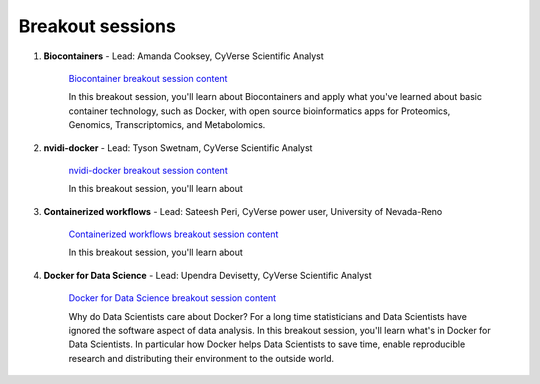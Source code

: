 **Breakout sessions**
=====================

1. **Biocontainers** - Lead: Amanda Cooksey, CyVerse Scientific Analyst 

	`Biocontainer breakout session content <../breakout/biocontainers.html>`_

	In this breakout session, you'll learn about Biocontainers and apply what you've learned about basic container technology, such as Docker, with open source bioinformatics apps for Proteomics, Genomics, Transcriptomics, and Metabolomics.


2. **nvidi-docker** - Lead: Tyson Swetnam, CyVerse Scientific Analyst

	`nvidi-docker breakout session content <../breakout/nvidia-docker.html>`_

	In this breakout session, you'll learn about 


3. **Containerized workflows** - Lead: Sateesh Peri, CyVerse power user, University of Nevada-Reno

	`Containerized workflows breakout session content <../breakout/workflows.html>`_

	In this breakout session, you'll learn about 


4. **Docker for Data Science** - Lead: Upendra Devisetty, CyVerse Scientific Analyst

	`Docker for Data Science breakout session content <../breakout/datascience.html>`_

	Why do Data Scientists care about Docker? For a long time statisticians and Data Scientists have ignored the software aspect of data analysis. In this breakout session, you'll learn what's in Docker for Data Scientists. In particular how Docker helps Data Scientists to save time, enable reproducible research and distributing their environment to the outside world.
